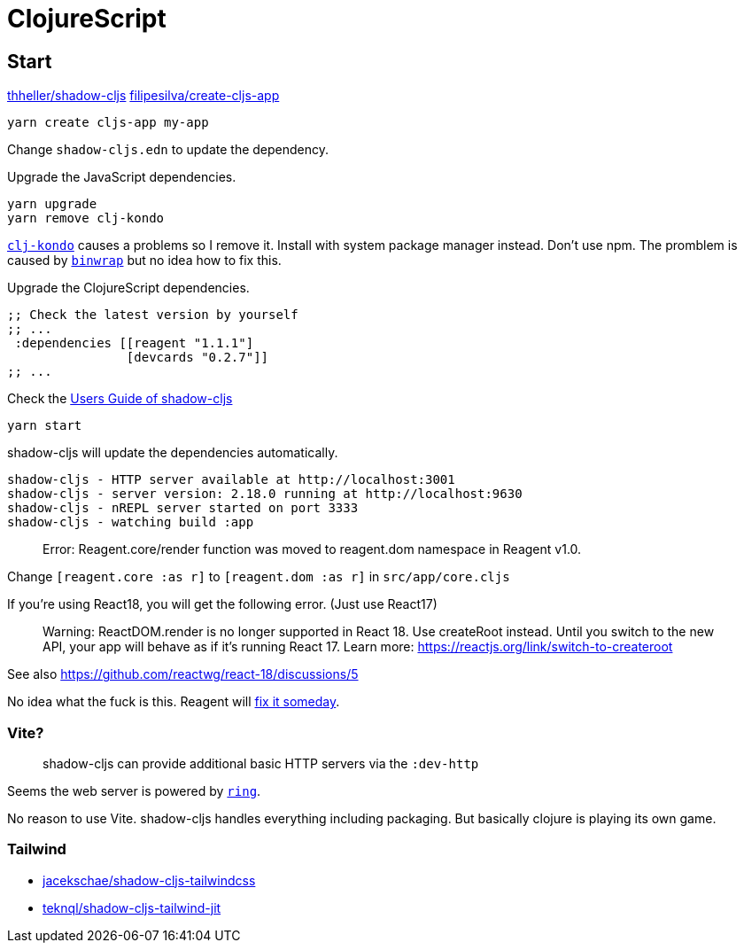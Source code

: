# ClojureScript

## Start

https://github.com/thheller/shadow-cljs[thheller/shadow-cljs]
https://github.com/filipesilva/create-cljs-app[filipesilva/create-cljs-app]

```bash
yarn create cljs-app my-app
```

Change `shadow-cljs.edn` to update the dependency. 

Upgrade the JavaScript dependencies.

```bash
yarn upgrade
yarn remove clj-kondo
```

https://github.com/clj-kondo/clj-kondo/blob/master/doc/install.md[`clj-kondo`] causes a problems so I remove it.
Install with system package manager instead. Don't use npm. The promblem is caused by https://github.com/avh4/binwrap[`binwrap`] but no idea how to fix this.

Upgrade the ClojureScript dependencies.

```clojure
;; Check the latest version by yourself
;; ...
 :dependencies [[reagent "1.1.1"]
                [devcards "0.2.7"]]
;; ...
```

Check the https://shadow-cljs.github.io/docs/UsersGuide.html[Users Guide of shadow-cljs]

```bash
yarn start
```

shadow-cljs will update the dependencies automatically.

```bash
shadow-cljs - HTTP server available at http://localhost:3001
shadow-cljs - server version: 2.18.0 running at http://localhost:9630
shadow-cljs - nREPL server started on port 3333
shadow-cljs - watching build :app
```

> Error: Reagent.core/render function was moved to reagent.dom namespace in Reagent v1.0.

Change `[reagent.core :as r]` to `[reagent.dom :as r]` in `src/app/core.cljs` 

If you're using React18, you will get the following error. (Just use React17)

> Warning: ReactDOM.render is no longer supported in React 18. Use createRoot instead. Until you switch to the new API, your app will behave as if it's running React 17. Learn more: https://reactjs.org/link/switch-to-createroot

See also https://github.com/reactwg/react-18/discussions/5

No idea what the fuck is this. Reagent will https://github.com/reagent-project/reagent/blob/f64821ce2234098a837ac7e280969f98ab11342e/ROADMAP.md[fix it someday].

### Vite?

> shadow-cljs can provide additional basic HTTP servers via the `:dev-http`

Seems the web server is powered by https://github.com/ring-clojure/ring[`ring`].

No reason to use Vite. shadow-cljs handles everything including packaging. But basically clojure
is playing its own game. 


### Tailwind

- https://github.com/jacekschae/shadow-cljs-tailwindcss[jacekschae/shadow-cljs-tailwindcss]
- https://github.com/teknql/shadow-cljs-tailwind-jit[teknql/shadow-cljs-tailwind-jit]


